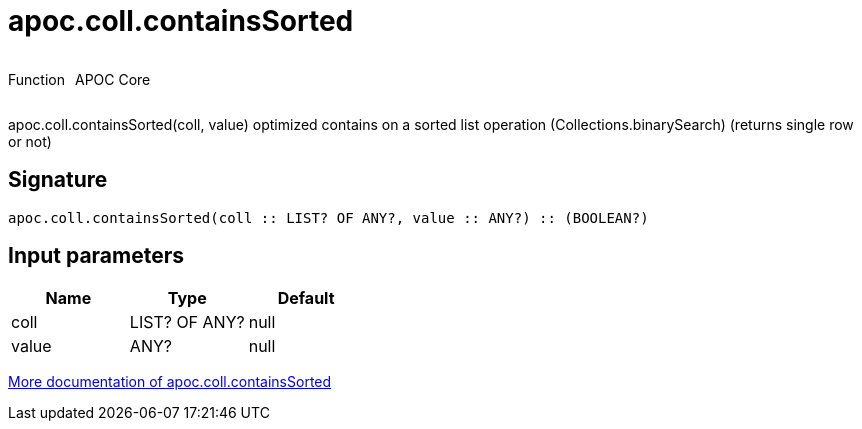 ////
This file is generated by DocsTest, so don't change it!
////

= apoc.coll.containsSorted
:description: This section contains reference documentation for the apoc.coll.containsSorted function.



++++
<div style='display:flex'>
<div class='paragraph type function'><p>Function</p></div>
<div class='paragraph release core' style='margin-left:10px;'><p>APOC Core</p></div>
</div>
++++

apoc.coll.containsSorted(coll, value) optimized contains on a sorted list operation (Collections.binarySearch) (returns single row or not)

== Signature

[source]
----
apoc.coll.containsSorted(coll :: LIST? OF ANY?, value :: ANY?) :: (BOOLEAN?)
----

== Input parameters
[.procedures, opts=header]
|===
| Name | Type | Default 
|coll|LIST? OF ANY?|null
|value|ANY?|null
|===

xref::data-structures/collection-list-functions.adoc[More documentation of apoc.coll.containsSorted,role=more information]

